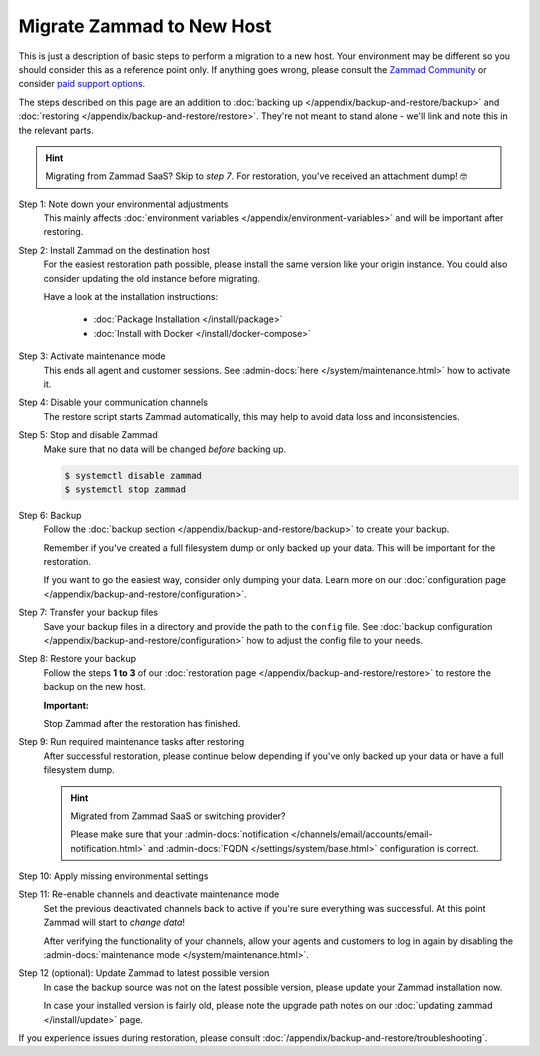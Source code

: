 Migrate Zammad to New Host
**************************

This is just a description of basic steps to perform a migration to a new host.
Your environment may be different so you should consider this as a
reference point only. If anything goes wrong, please consult the
`Zammad Community <https://community.zammad.org/c/trouble-running-zammad-this-is-your-place/5>`_ or consider
`paid support options <https://zammad.com/en/services/professional-services>`_.

The steps described on this page are an addition to
:doc:`backing up </appendix/backup-and-restore/backup>` and
:doc:`restoring </appendix/backup-and-restore/restore>`.
They're not meant to stand alone - we'll link and
note this in the relevant parts.

.. hint::

   Migrating from Zammad SaaS? Skip to *step 7*. For restoration, you've
   received an attachment dump! 🤓

Step 1: Note down your environmental adjustments
   This mainly affects
   :doc:`environment variables </appendix/environment-variables>` and will be
   important after restoring.

Step 2: Install Zammad on the destination host
   For the easiest restoration path possible, please install the same version
   like your origin instance. You could also consider updating the old instance
   before migrating.

   Have a look at the installation instructions:

      * :doc:`Package Installation </install/package>`
      * :doc:`Install with Docker </install/docker-compose>`

Step 3: Activate maintenance mode
   This ends all agent and customer sessions.
   See :admin-docs:`here </system/maintenance.html>` how to activate it.

Step 4: Disable your communication channels
   The restore script starts Zammad automatically, this may help to avoid data
   loss and inconsistencies.

Step 5: Stop and disable Zammad
   Make sure that no data will be changed *before* backing up.

   .. code-block:: sh

      $ systemctl disable zammad
      $ systemctl stop zammad

Step 6: Backup
   Follow the :doc:`backup section </appendix/backup-and-restore/backup>` to
   create your backup.

   Remember if you've created a full filesystem dump or only backed up
   your data. This will be important for the restoration.

   If you want to go the easiest way, consider only dumping your
   data. Learn more on our
   :doc:`configuration page </appendix/backup-and-restore/configuration>`.

Step 7: Transfer your backup files
   Save your backup files in a directory and provide the path to the ``config``
   file. See
   :doc:`backup configuration </appendix/backup-and-restore/configuration>`
   how to adjust the config file to your needs.

Step 8: Restore your backup
   Follow the steps **1 to 3** of our
   :doc:`restoration page </appendix/backup-and-restore/restore>` to restore
   the backup on the new host.

   .. include:: /appendix/backup-and-restore/restore-warning-old-dumps.include.rst

   **Important:**

   Stop Zammad after the restoration has finished.


Step 9: Run required maintenance tasks after restoring
   After successful restoration, please continue below depending if you've
   only backed up your data or have a full filesystem dump.

   .. tabs::

      .. tab:: Data dump (recommended)

         Step 9.1: Clear the cache
            .. include:: /appendix/backup-and-restore/clear-the-cache.include.rst

      .. tab:: Full filesystem dump

         .. note::

            This step is only needed, if one of the following points is met:

               * The source and destination Zammad versions are not the same
               * The Zammad installation is not a source code installation
               * The Zammad backup is not an export from our hosted setup

            Full dumps for source code installations are not covered, however,
            basically the same below applies to you: You have to ensure that
            the environments and application files are overwritten with the new /
            correct version.

            Zammad files are distribution and version specific!

         .. tip::

            Skip steps **9.1**, and **9.2**, and **9.3** if you do not have the
            last possible Zammad version installed. However, make sure to run
            the next steps in the following order: **step 12**,
            then **step 10**, then **step 11**.

         Step 9.1: Uninstall and reinstall Zammad without resolving dependencies
            **Debian, Ubuntu**

            .. code-block:: sh

               $ dpkg -r --force-depends zammad
               $ apt install zammad

            **OpenSUSE**

            .. code-block:: sh

               $ zypper remove -R zammad
               $ zypper install zammad

            .. hint::

               You're unsure if above is really required and a mere reinstall
               would be enough? If you run a dedicated install command on for
               Zammad and receive the following, you absolutely have to run
               above to fix your installation.

                  .. code-block:: sh

                     $ root@zammad:/# apt-get update && apt install zammad
                       Reading package lists... Done
                       Building dependency tree
                       Reading state information... Done
                       zammad is already the newest version (x.x.x-xxxxxx.xxxxxx.xxx).
                       0 upgraded, 0 newly installed, 0 to remove and 0 not upgraded.

         Step 9.2: Clear the cache
            .. include:: /appendix/backup-and-restore/clear-the-cache.include.rst

         Step 9.3: Ensure Zammad is running
            .. code-block:: sh

               $ systemctl status zammad
               # If Zammad is not running, run below
               $ systemctl start zammad

   .. hint:: Migrated from Zammad SaaS or switching provider?

      Please make sure that your :admin-docs:`notification </channels/email/accounts/email-notification.html>`
      and :admin-docs:`FQDN </settings/system/base.html>` configuration is
      correct.

Step 10: Apply missing environmental settings
   .. include:: /appendix/backup-and-restore/add-missing-environment.include.rst

Step 11: Re-enable channels and deactivate maintenance mode
   Set the previous deactivated channels back to active if you're sure
   everything was successful. At this point Zammad will start to
   *change data*!

   After verifying the functionality of your channels, allow your agents and
   customers to log in again by disabling the
   :admin-docs:`maintenance mode </system/maintenance.html>`.

Step 12 (optional): Update Zammad to latest possible version
   In case the backup source was not on the latest possible version, please
   update your Zammad installation now.

   In case your installed version is fairly old, please note the
   upgrade path notes on our :doc:`updating zammad </install/update>` page.

If you experience issues during restoration, please consult
:doc:`/appendix/backup-and-restore/troubleshooting`.